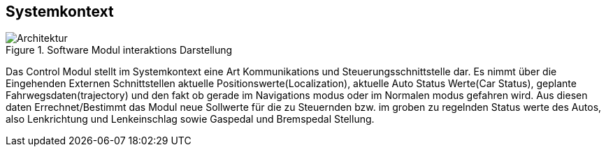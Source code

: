 [[section-systemcontext]]
==	Systemkontext
image::Apollo_3_5_software_architecture.png[Architektur, title="Software Modul interaktions Darstellung"]
//mea layer extrapolated form proto files
****
Das Control Modul stellt im Systemkontext eine Art Kommunikations und Steuerungsschnittstelle dar.
Es nimmt über die Eingehenden Externen Schnittstellen aktuelle Positionswerte(Localization), aktuelle Auto Status Werte(Car Status), geplante Fahrwegsdaten(trajectory) und den fakt ob gerade im Navigations modus oder im Normalen modus gefahren wird.
Aus diesen daten Errechnet/Bestimmt das Modul neue Sollwerte für die zu Steuernden bzw. im groben zu regelnden Status werte des Autos, also Lenkrichtung und Lenkeinschlag sowie Gaspedal und Bremspedal Stellung.
****


